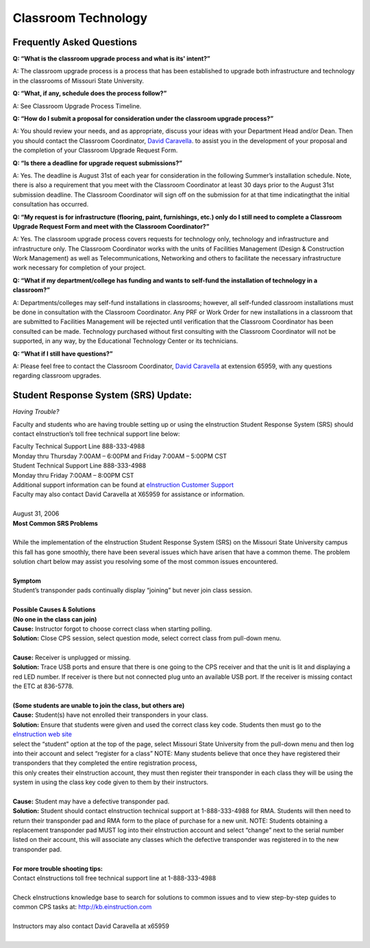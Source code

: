 =======================
Classroom Technology
=======================


Frequently Asked Questions
-------------------------------------------


**Q: “What is the classroom upgrade process and what is its' intent?”**

A: The classroom upgrade process is a process that has been established to upgrade both infrastructure and technology in the classrooms of Missouri State University.

**Q: “What, if any, schedule does the process follow?”**

A: See Classroom Upgrade Process Timeline.

**Q: “How do I submit a proposal for consideration under the classroom upgrade process?”**

A: You should review your needs, and as appropriate, discuss your ideas with your Department Head and/or Dean. Then you should contact the Classroom Coordinator, `David Caravella <mailto:davidcaravella@missouristate.edu>`_. to assist you in the development of your proposal and the completion of your Classroom Upgrade Request Form.

**Q: “Is there a deadline for upgrade request submissions?”**

A: Yes. The deadline is August 31st of each year for consideration in the following Summer’s installation schedule. Note, there is also a requirement that you meet with the Classroom Coordinator at least 30 days prior to the August 31st submission deadline.	The Classroom Coordinator will sign off on the submission for at that time indicatingthat the initial consultation has occurred.

**Q: “My request is for infrastructure (flooring, paint, furnishings, etc.) only do I still need to complete a Classroom Upgrade Request Form and meet with the Classroom Coordinator?”**

A: Yes. The classroom upgrade process covers requests for technology only, technology and infrastructure and infrastructure only. The Classroom Coordinator works with the units of Facilities Management (Design & Construction Work Management) as well as Telecommunications, Networking and others to facilitate the necessary infrastructure work necessary for completion of your project.

**Q: “What if my department/college has funding and wants to self-fund the installation of technology in a classroom?”**

A: Departments/colleges may self-fund installations in classrooms; however, all self-funded classroom installations must be done in consultation with the Classroom Coordinator. Any PRF or Work Order for new installations in a classroom that are submitted to Facilities Management will be rejected until verification that the Classroom Coordinator has been consulted can be made. Technology purchased without first consulting with the Classroom Coordinator will not be supported, in any way, by the Educational Technology Center or its technicians.

**Q: “What if I still have questions?”**

A: Please feel free to contact the Classroom Coordinator, `David Caravella <mailto:davidcaravella@missouristate.edu>`_ at extension 65959, with any questions regarding classroom upgrades.



Student Response System (SRS) Update:
---------------------------------------------*Having Trouble?*
Faculty and students who are having trouble setting up or using the eInstruction Student Response System (SRS) should contact eInstruction’s toll free technical support line below:
| Faculty Technical Support Line 888-333-4988| Monday thru Thursday 7:00AM – 6:00PM and Friday 7:00AM – 5:00PM CST| Student Technical Support Line 888-333-4988| Monday thru Friday 7:00AM – 8:00PM CST
| Additional support information can be found at `eInstruction Customer Support <http://einstruction.com/support_downloads/index.html>`_
| Faculty may also contact David Caravella at X65959 for assistance or information.  
|


| August 31, 2006| **Most Common SRS Problems**
| | While the implementation of the eInstruction Student Response System (SRS) on the Missouri State University campus this fall has gone smoothly, there have been several issues which have arisen that have a common theme. The problem solution chart below may assist you resolving some of the most common issues encountered.
|

| **Symptom**| Student’s transponder pads continually display “joining” but never join class session.
|
| **Possible Causes & Solutions**| **(No one in the class can join)**| **Cause:** Instructor forgot to choose correct class when starting polling.| **Solution:** Close CPS session, select question mode, select correct class from pull-down menu. 
|

| **Cause:** Receiver is unplugged or missing.| **Solution:** Trace USB ports and ensure that there is one going to the CPS receiver and that the unit is lit and displaying a red LED number. If receiver is there but not connected plug unto an available USB port. If the receiver is missing contact the ETC at 836-5778.
|
| **(Some students are unable to join the class, but others are)**
| **Cause:** Student(s) have not enrolled their transponders in your class.
| **Solution:** Ensure that students were given and used the correct class key code. Students then must go to the `eInstruction web site <http://www.einstruction.com/>`_
| select the “student” option at the top of the page, select Missouri State University from the pull-down menu and then log into their account and select “register for a class” NOTE: Many students believe that once they have registered their transponders that they completed the entire registration process, 
| this only creates their eInstruction account, they must then register their transponder in each class they will be using the system in using the class key code given to them by their instructors.
|

| **Cause:** Student may have a defective transponder pad.| **Solution:** Student should contact eInstruction technical support at 1-888-333-4988 for RMA. Students will then need to return their transponder pad and RMA form to the place of purchase for a new unit. NOTE: Students obtaining a replacement transponder pad MUST log into their eInstruction account and select “change” next to the serial number listed on their account, this will associate any classes which the defective transponder was registered in to the new transponder pad.
|

| **For more trouble shooting tips:**| Contact eInstructions toll free technical support line at 1-888-333-4988
|| Check eInstructions knowledge base to search for solutions to common issues and to view step-by-step guides to common CPS tasks at: http://kb.einstruction.com
|| Instructors may also contact David Caravella at x65959
|

